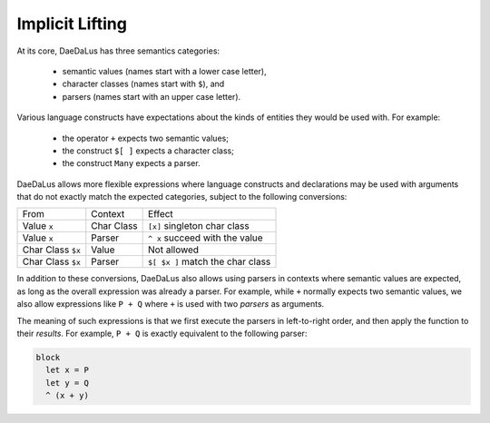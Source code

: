 .. _implicit_lifting:

Implicit Lifting
================

At its core, DaeDaLus has three semantics categories:

  * semantic values (names start with a lower case letter),
  * character classes (names start with ``$``), and
  * parsers (names start with an upper case letter).

Various language constructs have expectations about the kinds of entities
they would be used with.  For example:

  * the operator ``+`` expects two semantic values;
  * the construct ``$[ ]`` expects a character class;
  * the construct ``Many`` expects a parser.

DaeDaLus allows more flexible expressions where language constructs and
declarations may be used with arguments that do not exactly match the expected
categories, subject to the following conversions:

+-------------------+-----------------+-----------------------------------------+
| From              | Context         | Effect                                  |
+-------------------+-----------------+-----------------------------------------+
| Value ``x``       | Char Class      | ``[x]``  singleton char class           |
+-------------------+-----------------+-----------------------------------------+
| Value ``x``       | Parser          | ``^ x``  succeed with the value         |
+-------------------+-----------------+-----------------------------------------+
| Char Class ``$x`` | Value           | Not allowed                             |
+-------------------+-----------------+-----------------------------------------+
| Char Class ``$x`` | Parser          | ``$[ $x ]`` match the char class        |
+-------------------+-----------------+-----------------------------------------+

In addition to these conversions, DaeDaLus also allows using parsers in
contexts where semantic values are expected, as long as the overall expression
was already a parser.  For example, while ``+`` normally expects two semantic
values, we also allow expressions like ``P + Q`` where ``+`` is used with two
*parsers* as arguments.

The meaning of such expressions is that we first execute the parsers
in left-to-right order, and then apply the function to their *results*.
For example, ``P + Q`` is exactly equivalent to the following parser:

.. code-block:: DaeDaLus

  block
    let x = P
    let y = Q
    ^ (x + y)



